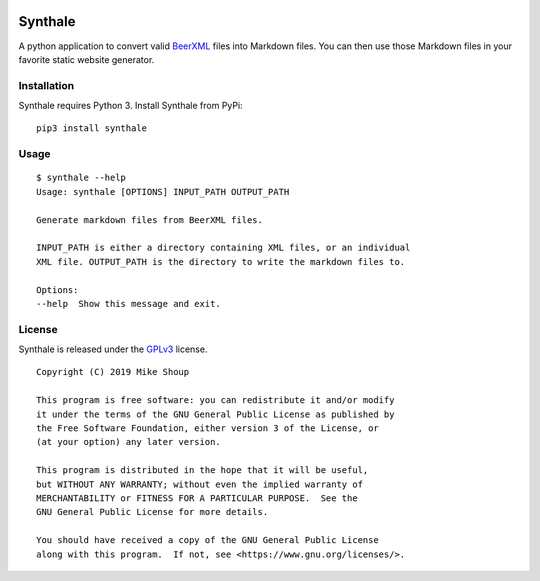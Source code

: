 .. image:: https://circleci.com/gh/shouptech/synthale.svg?style=shield
  :target: https://circleci.com/gh/shouptech/synthale

.. image:: https://codecov.io/gh/shouptech/synthale/branch/master/graph/badge.svg
  :target: https://codecov.io/gh/shouptech/synthale


Synthale
========

A python application to convert valid BeerXML_ files into Markdown files. You
can then use those Markdown files in your favorite static website generator.

.. _BeerXML: http://www.beerxml.com/


Installation
------------

Synthale requires Python 3. Install Synthale from PyPi:

::

  pip3 install synthale


Usage
-----

::

  $ synthale --help
  Usage: synthale [OPTIONS] INPUT_PATH OUTPUT_PATH

  Generate markdown files from BeerXML files.

  INPUT_PATH is either a directory containing XML files, or an individual
  XML file. OUTPUT_PATH is the directory to write the markdown files to.

  Options:
  --help  Show this message and exit.


License
-------

Synthale is released under the GPLv3_ license.

.. _GPLv3: LICENSE

::

  Copyright (C) 2019 Mike Shoup

  This program is free software: you can redistribute it and/or modify
  it under the terms of the GNU General Public License as published by
  the Free Software Foundation, either version 3 of the License, or
  (at your option) any later version.

  This program is distributed in the hope that it will be useful,
  but WITHOUT ANY WARRANTY; without even the implied warranty of
  MERCHANTABILITY or FITNESS FOR A PARTICULAR PURPOSE.  See the
  GNU General Public License for more details.

  You should have received a copy of the GNU General Public License
  along with this program.  If not, see <https://www.gnu.org/licenses/>.
